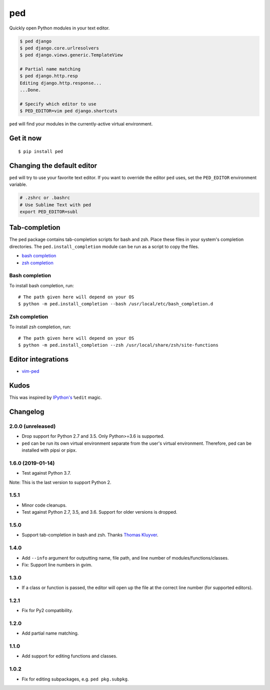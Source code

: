 ===
ped
===

.. image:: https://badgen.net/pypi/v/ped
  :alt: pypi badge
  :target: https://badge.fury.io/py/ped

.. image:: https://badgen.net/travis/sloria/ped/master
  :alt: travis-ci status
  :target: https://travis-ci.org/sloria/ped

.. image:: https://badgen.net/badge/code%20style/black/000
   :target: https://github.com/ambv/black
   :alt: Code style: Black

Quickly open Python modules in your text editor.

.. code-block:: bash

    $ ped django
    $ ped django.core.urlresolvers
    $ ped django.views.generic.TemplateView

    # Partial name matching
    $ ped django.http.resp
    Editing django.http.response...
    ...Done.

    # Specify which editor to use
    $ PED_EDITOR=vim ped django.shortcuts


``ped`` will find your modules in the currently-active virtual environment.


Get it now
**********
::

    $ pip install ped


Changing the default editor
***************************

``ped`` will try to use your favorite text editor. If you want to override the editor ``ped`` uses, set the ``PED_EDITOR`` environment variable.

.. code-block:: bash

    # .zshrc or .bashrc
    # Use Sublime Text with ped
    export PED_EDITOR=subl

Tab-completion
**************

The ped package contains tab-completion scripts for bash and zsh. Place these files in your system's completion directories. The ``ped.install_completion`` module can be run as a script to copy the files.

- `bash completion <https://github.com/sloria/ped/blob/master/ped/ped_bash_completion.sh>`_
- `zsh completion <https://github.com/sloria/ped/blob/master/ped/ped_zsh_completion.zsh>`_

Bash completion
---------------

To install bash completion, run::

    # The path given here will depend on your OS
    $ python -m ped.install_completion --bash /usr/local/etc/bash_completion.d

Zsh completion
---------------

To install zsh completion, run::

    # The path given here will depend on your OS
    $ python -m ped.install_completion --zsh /usr/local/share/zsh/site-functions

Editor integrations
*******************

- `vim-ped <https://github.com/sloria/vim-ped>`_

Kudos
*****

This was inspired by `IPython's <https://ipython.org/>`_ ``%edit`` magic.


Changelog
*********

2.0.0 (unreleased)
------------------

- Drop support for Python 2.7 and 3.5. Only Python>=3.6 is supported.
- ``ped`` can be run its own virtual environment separate from the
  user's virtual environment. Therefore, ped can be installed with
  pipsi or pipx.

1.6.0 (2019-01-14)
------------------

- Test against Python 3.7.

Note: This is the last version to support Python 2.

1.5.1
-----

- Minor code cleanups.
- Test against Python 2.7, 3.5, and 3.6. Support for older versions is dropped.

1.5.0
-----

- Support tab-completion in bash and zsh. Thanks `Thomas Kluyver <https://github.com/takluyver>`_.

1.4.0
-----

- Add ``--info`` argument for outputting name, file path, and line number of modules/functions/classes.
- Fix: Support line numbers in gvim.

1.3.0
-----

- If a class or function is passed, the editor will open up the file at the correct line number (for supported editors).

1.2.1
-----

- Fix for Py2 compatibility.

1.2.0
-----

- Add partial name matching.

1.1.0
-----

- Add support for editing functions and classes.

1.0.2
-----

- Fix for editing subpackages, e.g. ``ped pkg.subpkg``.

